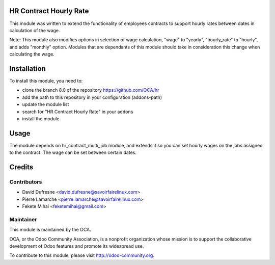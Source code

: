 .. image:: https://img.shields.io/badge/licence-AGPL--3-blue.svg
    :alt: License: AGPL-3

HR Contract Hourly Rate
=======================

This module was written to extend the functionality of employees contracts
to support hourly rates between dates in calculation of the wage.

Note: This module also modifies options in selection of wage calculation,
"wage" to "yearly",
"hourly_rate" to "hourly",
and adds "monthly" option. Modules that are dependants of this module should
take in consideration this change when calculating the wage.

Installation
============

To install this module, you need to:

* clone the branch 8.0 of the repository https://github.com/OCA/hr
* add the path to this repository in your configuration (addons-path)
* update the module list
* search for "HR Contract Hourly Rate" in your addons
* install the module

Usage
=====

The module depends on hr_contract_multi_job module, and extends it so you
can set hourly wages on the jobs assigned to the contract. The wage can be
set between certain dates.

Credits
=======

Contributors
------------

* David Dufresne <david.dufresne@savoirfairelinux.com>
* Pierre Lamarche <pierre.lamarche@savoirfairelinux.com>
* Fekete Mihai <feketemihai@gmail.com>

Maintainer
----------

.. image:: http://odoo-community.org/logo.png
   :alt: Odoo Community Association
   :target: http://odoo-community.org

This module is maintained by the OCA.

OCA, or the Odoo Community Association, is a nonprofit organization whose
mission is to support the collaborative development of Odoo features and
promote its widespread use.

To contribute to this module, please visit http://odoo-community.org.
